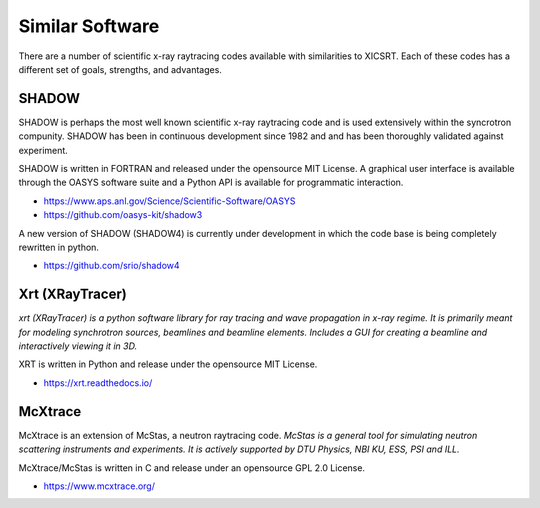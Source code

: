 
Similar Software
================

There are a number of scientific x-ray raytracing codes available with
similarities to XICSRT. Each of these codes has a different set of goals,
strengths, and advantages.

SHADOW
------

SHADOW is perhaps the most well known scientific x-ray raytracing code and is
used extensively within the syncrotron compunity. SHADOW has been in continuous
development since 1982 and and has been thoroughly validated against experiment.

SHADOW is written in FORTRAN and released under the opensource MIT License. A
graphical user interface is available through the OASYS software suite and a
Python API is available for programmatic interaction.

* https://www.aps.anl.gov/Science/Scientific-Software/OASYS
* https://github.com/oasys-kit/shadow3

A new version of SHADOW (SHADOW4) is currently under development in which the
code base is being completely rewritten in python.

* https://github.com/srio/shadow4


Xrt (XRayTracer)
----------------

*xrt (XRayTracer) is a python software library for ray tracing and wave
propagation in x-ray regime. It is primarily meant for modeling synchrotron
sources, beamlines and beamline elements. Includes a GUI for creating a
beamline and interactively viewing it in 3D.*

XRT is written in Python and release under the opensource MIT License.

* https://xrt.readthedocs.io/

McXtrace
--------

McXtrace is an extension of McStas, a neutron raytracing code. *McStas is a
general tool for simulating neutron scattering instruments and experiments.
It is actively supported by DTU Physics, NBI KU, ESS, PSI and ILL.*

McXtrace/McStas is written in C and release under an opensource GPL 2.0 License.

* https://www.mcxtrace.org/




